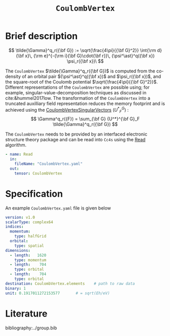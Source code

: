:PROPERTIES:
:ID: CoulombVertex
:END:
#+title: =CoulombVertex=
# #+OPTIONS: toc:nil

* Brief description

$$ \tilde{\Gamma}^q_r({\bf G}) :=  \sqrt{\frac{4\pi}{{\bf G}^2}}   \int{\rm d}{\bf x}\,   {\rm e}^{-{\rm i}{\bf G}\cdot{\bf r}}\,   {\psi^\ast}^q({\bf x}) \psi_r({\bf x})\
$$

The =CoulombVertex= $\tilde{\Gamma}^q_r({\bf G})$ is computed from the co-density of an orbital pair
${\psi^\ast}^q({\bf x})$ and $\psi_r({\bf x})$, and the square-root of the Coulomb potential
$\sqrt{\frac{4\pi}{{\bf G}^2}}$.
Different representations of the =CoulombVertex= are possible using; for example,
singular-value-decomposition techniques as discussed in cite:&hummel2017low.
The transformation of the =CoulombVertex= into a truncated auxilliary field representation
reduces the memory footprint and is achieved using the
[[id:CoulombVertexSingularVectors][CoulombVertexSingularVectors]]
$\left({U^*}^G_F\right)$ :
$$
\Gamma^q_r({F}) = \sum_{\bf G}
  {U^*}^{\bf G}_F \tilde{\Gamma}^q_r({\bf G})
$$


The =CoulombVertex= needs to be provided by an interfaced electronic structure theory package
and can be read into =Cc4s= using the [[id:Read][Read]] algorithm.

#+begin_src yaml
- name: Read
  in:
    fileName: "CoulombVertex.yaml"
  out:
    tensor: CoulombVertex
#+end_src

* Specification

An example =CoulombVertex.yaml= file is given below

#+begin_src yaml
version: v1.0
scalarType: complex64
indices:
  momentum:
    type: halfGrid
  orbital:
    type: spatial
dimensions:
  - length:   1620
    type: momentum
  - length:    704
    type: orbital
  - length:    704
    type: orbital
destination: CoulombVertex.elements    # path to raw data
binary: 1
unit: 0.1917011272153577       # = sqrt(Eh/eV)
#+end_src

* Literature
bibliography:../group.bib


